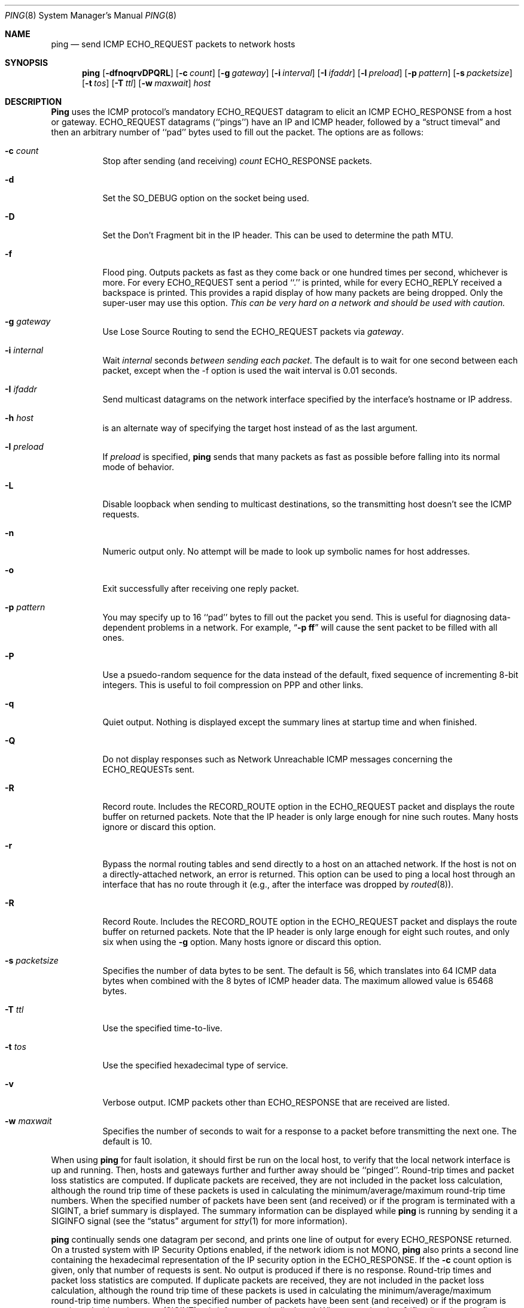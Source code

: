 .\"	$NetBSD: ping.8,v 1.15 1997/06/01 19:34:46 christos Exp $
.\"
.\" Copyright (c) 1985, 1991, 1993
.\"	The Regents of the University of California.  All rights reserved.
.\"
.\" Redistribution and use in source and binary forms, with or without
.\" modification, are permitted provided that the following conditions
.\" are met:
.\" 1. Redistributions of source code must retain the above copyright
.\"    notice, this list of conditions and the following disclaimer.
.\" 2. Redistributions in binary form must reproduce the above copyright
.\"    notice, this list of conditions and the following disclaimer in the
.\"    documentation and/or other materials provided with the distribution.
.\" 3. All advertising materials mentioning features or use of this software
.\"    must display the following acknowledgement:
.\"	This product includes software developed by the University of
.\"	California, Berkeley and its contributors.
.\" 4. Neither the name of the University nor the names of its contributors
.\"    may be used to endorse or promote products derived from this software
.\"    without specific prior written permission.
.\"
.\" THIS SOFTWARE IS PROVIDED BY THE REGENTS AND CONTRIBUTORS ``AS IS'' AND
.\" ANY EXPRESS OR IMPLIED WARRANTIES, INCLUDING, BUT NOT LIMITED TO, THE
.\" IMPLIED WARRANTIES OF MERCHANTABILITY AND FITNESS FOR A PARTICULAR PURPOSE
.\" ARE DISCLAIMED.  IN NO EVENT SHALL THE REGENTS OR CONTRIBUTORS BE LIABLE
.\" FOR ANY DIRECT, INDIRECT, INCIDENTAL, SPECIAL, EXEMPLARY, OR CONSEQUENTIAL
.\" DAMAGES (INCLUDING, BUT NOT LIMITED TO, PROCUREMENT OF SUBSTITUTE GOODS
.\" OR SERVICES; LOSS OF USE, DATA, OR PROFITS; OR BUSINESS INTERRUPTION)
.\" HOWEVER CAUSED AND ON ANY THEORY OF LIABILITY, WHETHER IN CONTRACT, STRICT
.\" LIABILITY, OR TORT (INCLUDING NEGLIGENCE OR OTHERWISE) ARISING IN ANY WAY
.\" OUT OF THE USE OF THIS SOFTWARE, EVEN IF ADVISED OF THE POSSIBILITY OF
.\" SUCH DAMAGE.
.\"
.\"     @(#)ping.8	8.2 (Berkeley) 12/11/93
.\"
.Dd March 11, 1997
.Dt PING 8
.Os BSD 4.3
.Sh NAME
.Nm ping
.Nd send
.Tn ICMP ECHO_REQUEST
packets to network hosts
.Sh SYNOPSIS
.Nm ping
.Op Fl dfnoqrvDPQRL
.Op Fl c Ar count
.Op Fl g Ar gateway
.Op Fl i Ar interval
.Op Fl I Ar ifaddr
.Op Fl l Ar preload
.Op Fl p Ar pattern
.Op Fl s Ar packetsize
.Op Fl t Ar tos
.Op Fl T Ar ttl
.Op Fl w Ar maxwait
.Ar host
.Sh DESCRIPTION
.Nm Ping
uses the
.Tn ICMP
protocol's mandatory
.Tn ECHO_REQUEST
datagram to elicit an
.Tn ICMP ECHO_RESPONSE
from a host or gateway.
.Tn ECHO_REQUEST
datagrams (``pings'') have an IP and
.Tn ICMP
header,
followed by a
.Dq struct timeval
and then an arbitrary number of ``pad'' bytes used to fill out the
packet.
The options are as follows:
.Bl -tag -width Ds
.It Fl c Ar count
Stop after sending (and receiving)
.Ar count
.Tn ECHO_RESPONSE
packets.
.It Fl d
Set the
.Dv SO_DEBUG
option on the socket being used.
.It Fl D
Set the
.Dv Don't Fragment
bit in the IP header.
This can be used to determine the path MTU.
.It Fl f
Flood ping.
Outputs packets as fast as they come back or one hundred times per second,
whichever is more.
For every
.Tn ECHO_REQUEST
sent a period ``.'' is printed, while for every
.Tn ECHO_REPLY
received a backspace is printed.
This provides a rapid display of how many packets are being dropped.
Only the super-user may use this option.
.Bf -emphasis
This can be very hard on a network and should be used with caution.
.Ef
.It Fl g Ar gateway
Use Lose Source Routing to send the ECHO_REQUEST packets via
.Ar gateway .
.TP
.It Fl i Ar internal
Wait
.Ar internal
seconds
.Em between sending each packet .
The default is to wait for one second between each packet,
except when the -f option is used the wait interval is 0.01 seconds.
.It Fl I Ar ifaddr
Send multicast datagrams on the network interface specified by the
interface's hostname or IP address.
.It Fl h Ar host
is an alternate way of specifying the target host instead of as the
last argument.
.It Fl l Ar preload
If
.Ar preload
is specified,
.Nm ping
sends that many packets as fast as possible before falling into its normal
mode of behavior.
.It Fl L
Disable loopback when sending to multicast destinations,
so the transmitting host doesn't see the ICMP requests.
.It Fl n
Numeric output only.
No attempt will be made to look up symbolic names for host addresses.
.It Fl o
Exit successfully after receiving one reply packet.
.It Fl p Ar pattern
You may specify up to 16 ``pad'' bytes to fill out the packet you send.
This is useful for diagnosing data-dependent problems in a network.
For example,
.Dq Li \-p ff
will cause the sent packet to be filled with all
ones.
.It Fl P
Use a psuedo-random sequence for the data instead of the default,
fixed sequence of incrementing 8-bit integers.
This is useful to foil compression on PPP and other links.
.It Fl q
Quiet output.
Nothing is displayed except the summary lines at startup time and
when finished.
.It Fl Q
Do not display responses such as Network Unreachable ICMP messages
concerning the ECHO_REQUESTs sent.
.It Fl R
Record route.
Includes the
.Tn RECORD_ROUTE
option in the
.Tn ECHO_REQUEST
packet and displays
the route buffer on returned packets.
Note that the IP header is only large enough for nine such routes.
Many hosts ignore or discard this option.
.It Fl r
Bypass the normal routing tables and send directly to a host on an attached
network.
If the host is not on a directly-attached network, an error is returned.
This option can be used to ping a local host through an interface
that has no route through it (e.g., after the interface was dropped by
.Xr routed 8 ) .
.It Fl R
Record Route. Includes the RECORD_ROUTE option in the ECHO_REQUEST
packet and displays the route buffer on returned packets.
Note that the IP header is only large enough for eight such routes,
and only six when using the
.Fl g
option.
Many hosts ignore or discard this option.
.It Fl s Ar packetsize
Specifies the number of data bytes to be sent.
The default is 56, which translates into 64
.Tn ICMP
data bytes when combined
with the 8 bytes of
.Tn ICMP
header data. The maximum allowed value is 65468 bytes.
.It Fl T Ar ttl
Use the specified time-to-live.
.It Fl t Ar tos
Use the specified hexadecimal type of service.
.It Fl v
Verbose output.
.Tn ICMP
packets other than
.Tn ECHO_RESPONSE
that are received are listed.
.It Fl w Ar maxwait
Specifies the number of seconds to wait for a response to a packet
before transmitting the next one.  The default is 10.
.El
.Pp
When using
.Nm ping
for fault isolation, it should first be run on the local host, to verify
that the local network interface is up and running.
Then, hosts and gateways further and further away should be ``pinged''.
Round-trip times and packet loss statistics are computed.
If duplicate packets are received, they are not included in the packet
loss calculation, although the round trip time of these packets is used
in calculating the minimum/average/maximum round-trip time numbers.
When the specified number of packets have been sent (and received) or
if the program is terminated with a
.Dv SIGINT ,
a brief summary is displayed.  The summary information can be displayed
while
.Nm ping
is running by sending it a
.Dv SIGINFO
signal (see the
.Dq status
argument for
.Xr stty 1
for more information).
.Pp
.Nm
continually sends one datagram per second, and prints one line of
output for every ECHO_RESPONSE returned.  On a trusted system with IP
Security Options enabled, if the network idiom is not MONO,
.Nm
also prints a second line containing the hexadecimal representation
of the IP security option in the ECHO_RESPONSE. If the
.Fl c
count option is given, only that number of requests is sent. No
output is produced if there is no response. Round-trip times and
packet loss statistics are computed. If duplicate packets are
received, they are not included in the packet loss calculation,
although the round trip time of these packets is used in calculating
the minimum/average/maximum round-trip time numbers. When the
specified number of packets have been sent (and received) or if
the program is terminated with an interrupt (SIGINT), a brief
summary is displayed. When not using the
.Fl f
(flood) option, the first interrupt, usually generated by control-C or DEL,
causes
.Nm
to wait for its outstanding requests to return. It will wait no longer
than the longest round trip time encountered by previous, successful pings.
The second interrupt stops ping immediately.
.Pp
This program is intended for use in network testing, measurement and
management.
Because of the load it can impose on the network, it is unwise to use
.Nm ping
during normal operations or from automated scripts.
.Sh ICMP PACKET DETAILS
An IP header without options is 20 bytes.
An
.Tn ICMP
.Tn ECHO_REQUEST
packet contains an additional 8 bytes worth
of
.Tn ICMP
header followed by an arbitrary amount of data.
When a
.Ar packetsize
is given, this indicated the size of this extra piece of data (the
default is 56).
Thus the amount of data received inside of an IP packet of type
.Tn ICMP
.Tn ECHO_REPLY
will always be 8 bytes more than the requested data space
(the
.Tn ICMP
header).
.Pp
If the data space is at least eight bytes large,
.Nm ping
uses the first eight bytes of this space to include a timestamp to compute
round trip times.
If less than eight bytes of pad are specified, no round trip times are
given.
.Sh DUPLICATE AND DAMAGED PACKETS
.Nm Ping
will report duplicate and damaged packets.
Duplicate packets should never occur, and seem to be caused by
inappropriate link-level retransmissions.
Duplicates may occur in many situations and are rarely (if ever) a
good sign, although the presence of low levels of duplicates may not
always be cause for alarm.
.Pp
Damaged packets are obviously serious cause for alarm and often
indicate broken hardware somewhere in the
.Nm ping
packet's path (in the network or in the hosts).
.Sh TRYING DIFFERENT DATA PATTERNS
The (inter)network layer should never treat packets differently depending
on the data contained in the data portion.
Unfortunately, data-dependent problems have been known to sneak into
networks and remain undetected for long periods of time.
In many cases the particular pattern that will have problems is something
that doesn't have sufficient ``transitions'', such as all ones or all
zeros, or a pattern right at the edge, such as almost all zeros.
It isn't necessarily enough to specify a data pattern of all zeros (for
example) on the command line because the pattern that is of interest is
at the data link level, and the relationship between what you type and
what the controllers transmit can be complicated.
.Pp
This means that if you have a data-dependent problem you will probably
have to do a lot of testing to find it.
If you are lucky, you may manage to find a file that either can't be sent
across your network or that takes much longer to transfer than other
similar length files.
You can then examine this file for repeated patterns that you can test
using the
.Fl p
option of
.Nm ping .
.Sh TTL DETAILS
The
.Tn TTL
value of an IP packet represents the maximum number of IP routers
that the packet can go through before being thrown away.
In current practice you can expect each router in the Internet to decrement
the
.Tn TTL
field by exactly one.
.Pp
The
.Tn TCP/IP
specification states that the
.Tn TTL
field for
.Tn TCP
packets should
be set to 60, but many systems use smaller values (4.3
.Tn BSD
uses 30, 4.2 used
15).
.Pp
The maximum possible value of this field is 255, and most Unix systems set
the
.Tn TTL
field of
.Tn ICMP ECHO_REQUEST
packets to 255.
This is why you will find you can ``ping'' some hosts, but not reach them
with
.Xr telnet 1
or
.Xr ftp 1 .
.Pp
In normal operation ping prints the ttl value from the packet it receives.
When a remote system receives a ping packet, it can do one of three things
with the
.Tn TTL
field in its response:
.Bl -bullet
.It
Not change it; this is what Berkeley Unix systems did before the
.Bx 4.3 tahoe
release.
In this case the
.Tn TTL
value in the received packet will be 255 minus the
number of routers in the round-trip path.
.It
Set it to 255; this is what current Berkeley Unix systems do.
In this case the
.Tn TTL
value in the received packet will be 255 minus the
number of routers in the path
.Xr from
the remote system
.Em to
the
.Nm ping Ns Em ing
host.
.It
Set it to some other value.
Some machines use the same value for
.Tn ICMP
packets that they use for
.Tn TCP
packets, for example either 30 or 60.
Others may use completely wild values.
.El
.Sh EXIT STATUS
.Nm
returns 0 on success (the host is alive),
and non-zero if the arguments are incorrect or the host is not responding.
.Sh BUGS
Many Hosts and Gateways ignore the
.Tn RECORD_ROUTE
option.
.Pp
The maximum IP header length is too small for options like
.Tn RECORD_ROUTE
to
be completely useful.
There's not much that that can be done about this, however.
.Pp
Flood pinging is not recommended in general, and flood pinging the
broadcast address should only be done under very controlled conditions.
.Sh SEE ALSO
.Xr netstat 1 ,
.Xr ifconfig 8 ,
.Xr spray 8 ,
.Xr routed 8
.Sh HISTORY
The
.Nm
command appeared in
.Bx 4.3 .
